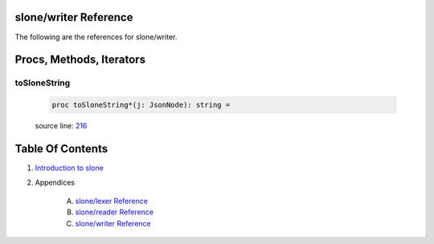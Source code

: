 slone/writer Reference
==============================================================================

The following are the references for slone/writer.






Procs, Methods, Iterators
=========================


.. _toSloneString.p:
toSloneString
---------------------------------------------------------

    .. code:: nim

        proc toSloneString*(j: JsonNode): string =

    source line: `216 <../src/slone/writer.nim#L216>`__








Table Of Contents
=================

1. `Introduction to slone <https://github.com/JohnAD/slone>`__
2. Appendices

    A. `slone/lexer Reference <slone-lexer-ref.rst>`__
    B. `slone/reader Reference <slone-reader-ref.rst>`__
    C. `slone/writer Reference <slone-writer-ref.rst>`__
